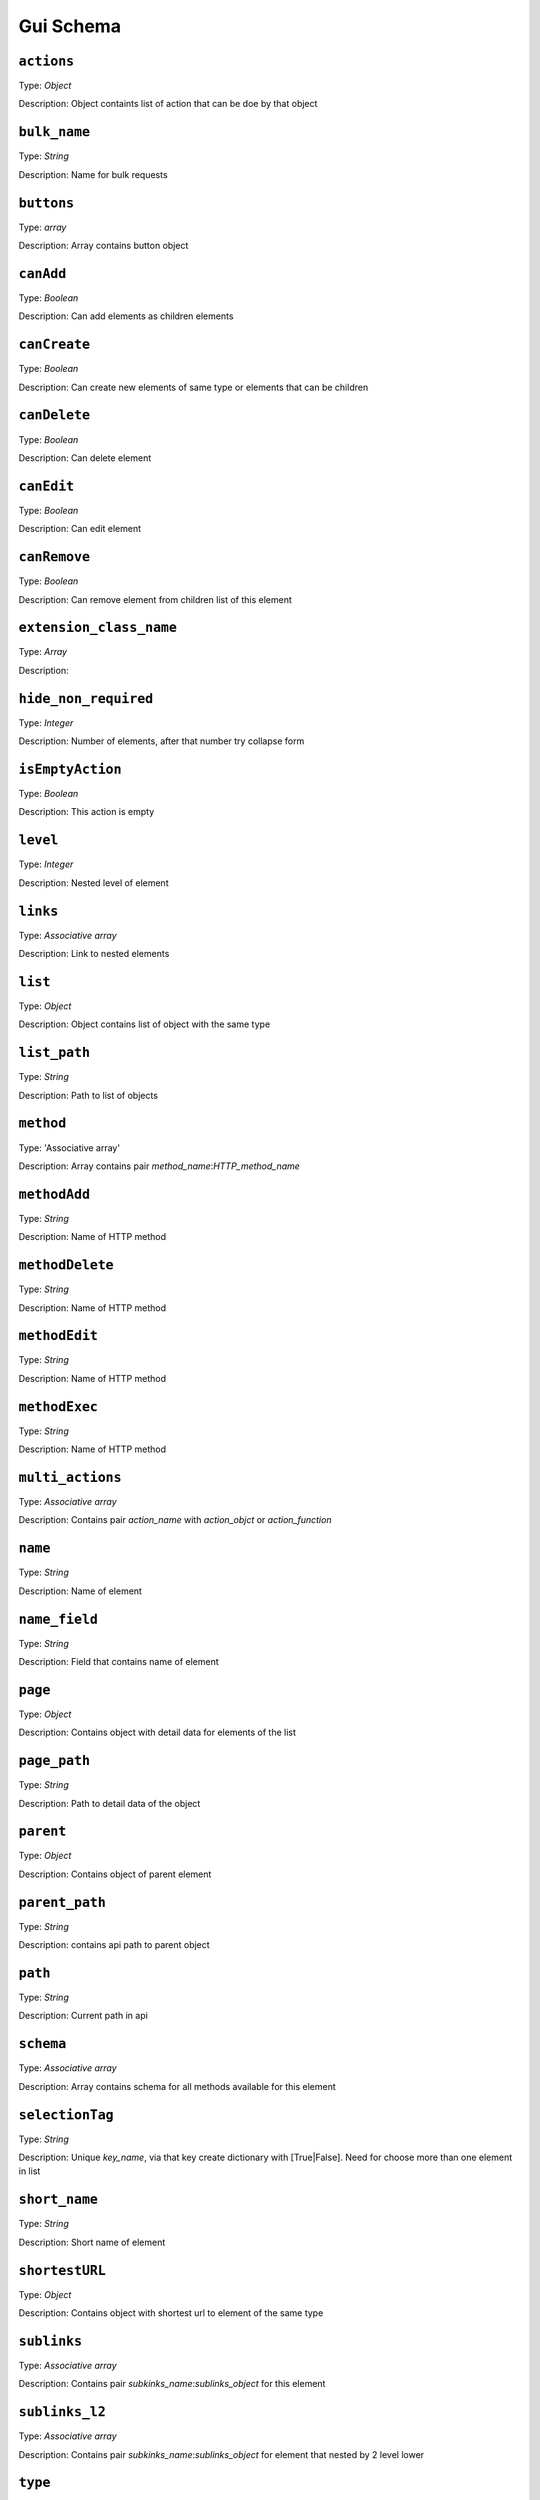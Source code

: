 Gui Schema
===================

``actions``
"""""""""""""""""
Type: `Object`

Description: Object containts list of action that can be doe by that object


``bulk_name``
"""""""""""""""""
Type: `String`

Description: Name for bulk requests


``buttons``
"""""""""""""""""
Type: `array`

Description: Array contains button object


``canAdd``
"""""""""""""""""
Type: `Boolean`

Description: Can add elements as children elements


``canCreate``
"""""""""""""""""
Type: `Boolean`

Description: Can create new elements of same type or elements that can be children

``canDelete``
"""""""""""""""""
Type: `Boolean`

Description: Can delete element

``canEdit``
"""""""""""""""""
Type: `Boolean`

Description: Can edit element

``canRemove``
"""""""""""""""""
Type: `Boolean`

Description: Can remove element from children list of this element

``extension_class_name``
""""""""""""""""""""""""""""
Type: `Array`

Description:

``hide_non_required``
""""""""""""""""""""""""""""
Type: `Integer`

Description: Number of elements, after that number try collapse form

``isEmptyAction``
""""""""""""""""""""""""""""
Type: `Boolean`

Description: This action is empty

``level``
""""""""""""""""""""""""""""
Type: `Integer`

Description: Nested level of element

``links``
"""""""""""""""""""""""""""
Type: `Associative array`

Description: Link to nested elements

``list``
""""""""""""""""""""""""""""
Type: `Object`

Description: Object contains list of object with the same type

``list_path``
"""""""""""""""""""""""""""""
Type: `String`

Description: Path to list of objects

``method``
""""""""""""""""""""""""""""
Type: 'Associative array'

Description: Array contains pair `method_name`:`HTTP_method_name`

``methodAdd``
""""""""""""""""""""""""""""
Type: `String`

Description: Name of HTTP method

``methodDelete``
""""""""""""""""""""""""""""
Type: `String`

Description: Name of HTTP method

``methodEdit``
""""""""""""""""""""""""""""
Type: `String`

Description: Name of HTTP method

``methodExec``
""""""""""""""""""""""""""""
Type: `String`

Description: Name of HTTP method

``multi_actions``
""""""""""""""""""""""""""""
Type: `Associative array`

Description: Contains pair `action_name` with `action_objct` or `action_function`

``name``
"""""""""""""""""""""
Type: `String`

Description: Name of element

``name_field``
""""""""""""""""""""""""
Type: `String`

Description: Field that contains name of element

``page``
"""""""""""""""""""""""""""
Type: `Object`

Description: Contains object with detail data for elements of the list

``page_path``
""""""""""""""""""""""""""
Type: `String`

Description: Path to detail data of the object

``parent``
"""""""""""""""""""""""""
Type: `Object`

Description: Contains object of parent element

``parent_path``
"""""""""""""""""""""""""
Type: `String`

Description: contains api path to parent object

``path``
""""""""""""""""""
Type: `String`

Description: Current path in api

``schema``
"""""""""""""""""""""""
Type: `Associative array`

Description: Array contains schema for all methods available for this element

``selectionTag``
""""""""""""""""""""""""
Type: `String`

Description: Unique `key_name`, via that key create dictionary with [True|False]. Need for choose more than one element in list

``short_name``
""""""""""""""""""""""""
Type: `String`

Description: Short name of element

``shortestURL``
""""""""""""""""""""""""
Type: `Object`

Description: Contains object with shortest url to element of the same type

``sublinks``
""""""""""""""""""""""""""
Type: `Associative array`

Description: Contains pair `subkinks_name`:`sublinks_object` for this element

``sublinks_l2``
""""""""""""""""""""""""""
Type: `Associative array`

Description: Contains pair `subkinks_name`:`sublinks_object` for element that nested by 2 level lower

``type``
"""""""""""""""""""""""""
Type: `String`

Description: Type of element